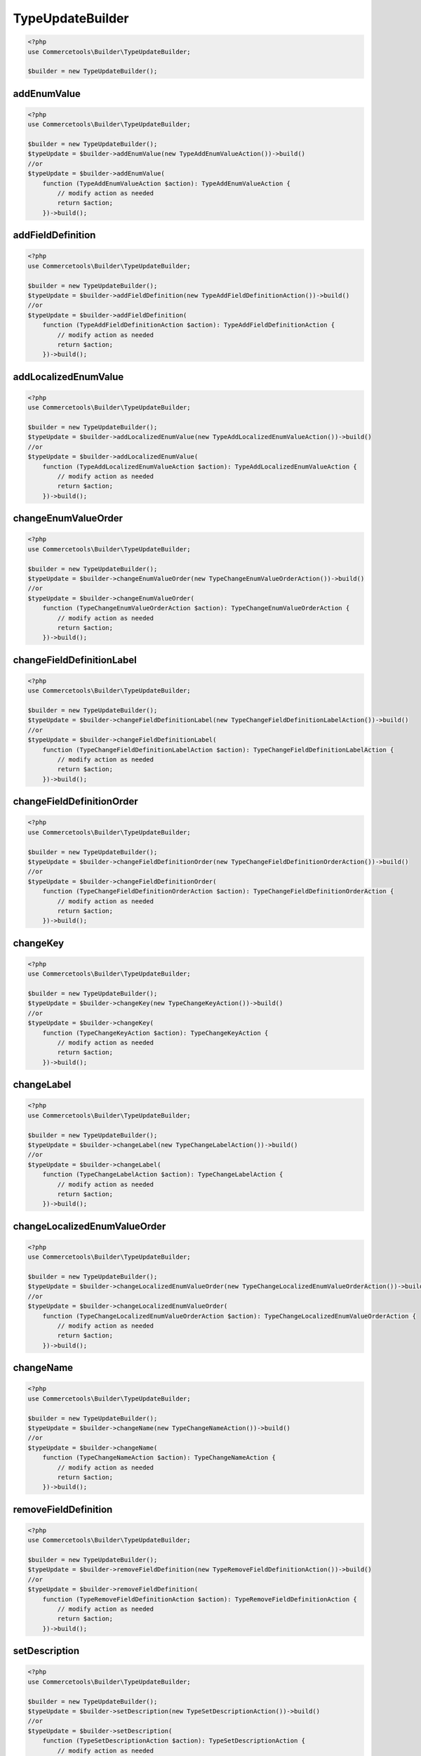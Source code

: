 .. _typeupdatebuilder:

========================================================
TypeUpdateBuilder
========================================================

.. code-block:: php
    :name: updatebuilder.typeupdatebuilder.examples.builder.php

    <?php
    use Commercetools\Builder\TypeUpdateBuilder;

    $builder = new TypeUpdateBuilder();


addEnumValue
#########################################################

.. code-block:: php
    :name: updatebuilder.typeupdatebuilder.examples.addEnumValue.php

    <?php
    use Commercetools\Builder\TypeUpdateBuilder;

    $builder = new TypeUpdateBuilder();
    $typeUpdate = $builder->addEnumValue(new TypeAddEnumValueAction())->build()
    //or
    $typeUpdate = $builder->addEnumValue(
        function (TypeAddEnumValueAction $action): TypeAddEnumValueAction {
            // modify action as needed
            return $action;
        })->build();

addFieldDefinition
#########################################################

.. code-block:: php
    :name: updatebuilder.typeupdatebuilder.examples.addFieldDefinition.php

    <?php
    use Commercetools\Builder\TypeUpdateBuilder;

    $builder = new TypeUpdateBuilder();
    $typeUpdate = $builder->addFieldDefinition(new TypeAddFieldDefinitionAction())->build()
    //or
    $typeUpdate = $builder->addFieldDefinition(
        function (TypeAddFieldDefinitionAction $action): TypeAddFieldDefinitionAction {
            // modify action as needed
            return $action;
        })->build();

addLocalizedEnumValue
#########################################################

.. code-block:: php
    :name: updatebuilder.typeupdatebuilder.examples.addLocalizedEnumValue.php

    <?php
    use Commercetools\Builder\TypeUpdateBuilder;

    $builder = new TypeUpdateBuilder();
    $typeUpdate = $builder->addLocalizedEnumValue(new TypeAddLocalizedEnumValueAction())->build()
    //or
    $typeUpdate = $builder->addLocalizedEnumValue(
        function (TypeAddLocalizedEnumValueAction $action): TypeAddLocalizedEnumValueAction {
            // modify action as needed
            return $action;
        })->build();

changeEnumValueOrder
#########################################################

.. code-block:: php
    :name: updatebuilder.typeupdatebuilder.examples.changeEnumValueOrder.php

    <?php
    use Commercetools\Builder\TypeUpdateBuilder;

    $builder = new TypeUpdateBuilder();
    $typeUpdate = $builder->changeEnumValueOrder(new TypeChangeEnumValueOrderAction())->build()
    //or
    $typeUpdate = $builder->changeEnumValueOrder(
        function (TypeChangeEnumValueOrderAction $action): TypeChangeEnumValueOrderAction {
            // modify action as needed
            return $action;
        })->build();

changeFieldDefinitionLabel
#########################################################

.. code-block:: php
    :name: updatebuilder.typeupdatebuilder.examples.changeFieldDefinitionLabel.php

    <?php
    use Commercetools\Builder\TypeUpdateBuilder;

    $builder = new TypeUpdateBuilder();
    $typeUpdate = $builder->changeFieldDefinitionLabel(new TypeChangeFieldDefinitionLabelAction())->build()
    //or
    $typeUpdate = $builder->changeFieldDefinitionLabel(
        function (TypeChangeFieldDefinitionLabelAction $action): TypeChangeFieldDefinitionLabelAction {
            // modify action as needed
            return $action;
        })->build();

changeFieldDefinitionOrder
#########################################################

.. code-block:: php
    :name: updatebuilder.typeupdatebuilder.examples.changeFieldDefinitionOrder.php

    <?php
    use Commercetools\Builder\TypeUpdateBuilder;

    $builder = new TypeUpdateBuilder();
    $typeUpdate = $builder->changeFieldDefinitionOrder(new TypeChangeFieldDefinitionOrderAction())->build()
    //or
    $typeUpdate = $builder->changeFieldDefinitionOrder(
        function (TypeChangeFieldDefinitionOrderAction $action): TypeChangeFieldDefinitionOrderAction {
            // modify action as needed
            return $action;
        })->build();

changeKey
#########################################################

.. code-block:: php
    :name: updatebuilder.typeupdatebuilder.examples.changeKey.php

    <?php
    use Commercetools\Builder\TypeUpdateBuilder;

    $builder = new TypeUpdateBuilder();
    $typeUpdate = $builder->changeKey(new TypeChangeKeyAction())->build()
    //or
    $typeUpdate = $builder->changeKey(
        function (TypeChangeKeyAction $action): TypeChangeKeyAction {
            // modify action as needed
            return $action;
        })->build();

changeLabel
#########################################################

.. code-block:: php
    :name: updatebuilder.typeupdatebuilder.examples.changeLabel.php

    <?php
    use Commercetools\Builder\TypeUpdateBuilder;

    $builder = new TypeUpdateBuilder();
    $typeUpdate = $builder->changeLabel(new TypeChangeLabelAction())->build()
    //or
    $typeUpdate = $builder->changeLabel(
        function (TypeChangeLabelAction $action): TypeChangeLabelAction {
            // modify action as needed
            return $action;
        })->build();

changeLocalizedEnumValueOrder
#########################################################

.. code-block:: php
    :name: updatebuilder.typeupdatebuilder.examples.changeLocalizedEnumValueOrder.php

    <?php
    use Commercetools\Builder\TypeUpdateBuilder;

    $builder = new TypeUpdateBuilder();
    $typeUpdate = $builder->changeLocalizedEnumValueOrder(new TypeChangeLocalizedEnumValueOrderAction())->build()
    //or
    $typeUpdate = $builder->changeLocalizedEnumValueOrder(
        function (TypeChangeLocalizedEnumValueOrderAction $action): TypeChangeLocalizedEnumValueOrderAction {
            // modify action as needed
            return $action;
        })->build();

changeName
#########################################################

.. code-block:: php
    :name: updatebuilder.typeupdatebuilder.examples.changeName.php

    <?php
    use Commercetools\Builder\TypeUpdateBuilder;

    $builder = new TypeUpdateBuilder();
    $typeUpdate = $builder->changeName(new TypeChangeNameAction())->build()
    //or
    $typeUpdate = $builder->changeName(
        function (TypeChangeNameAction $action): TypeChangeNameAction {
            // modify action as needed
            return $action;
        })->build();

removeFieldDefinition
#########################################################

.. code-block:: php
    :name: updatebuilder.typeupdatebuilder.examples.removeFieldDefinition.php

    <?php
    use Commercetools\Builder\TypeUpdateBuilder;

    $builder = new TypeUpdateBuilder();
    $typeUpdate = $builder->removeFieldDefinition(new TypeRemoveFieldDefinitionAction())->build()
    //or
    $typeUpdate = $builder->removeFieldDefinition(
        function (TypeRemoveFieldDefinitionAction $action): TypeRemoveFieldDefinitionAction {
            // modify action as needed
            return $action;
        })->build();

setDescription
#########################################################

.. code-block:: php
    :name: updatebuilder.typeupdatebuilder.examples.setDescription.php

    <?php
    use Commercetools\Builder\TypeUpdateBuilder;

    $builder = new TypeUpdateBuilder();
    $typeUpdate = $builder->setDescription(new TypeSetDescriptionAction())->build()
    //or
    $typeUpdate = $builder->setDescription(
        function (TypeSetDescriptionAction $action): TypeSetDescriptionAction {
            // modify action as needed
            return $action;
        })->build();

